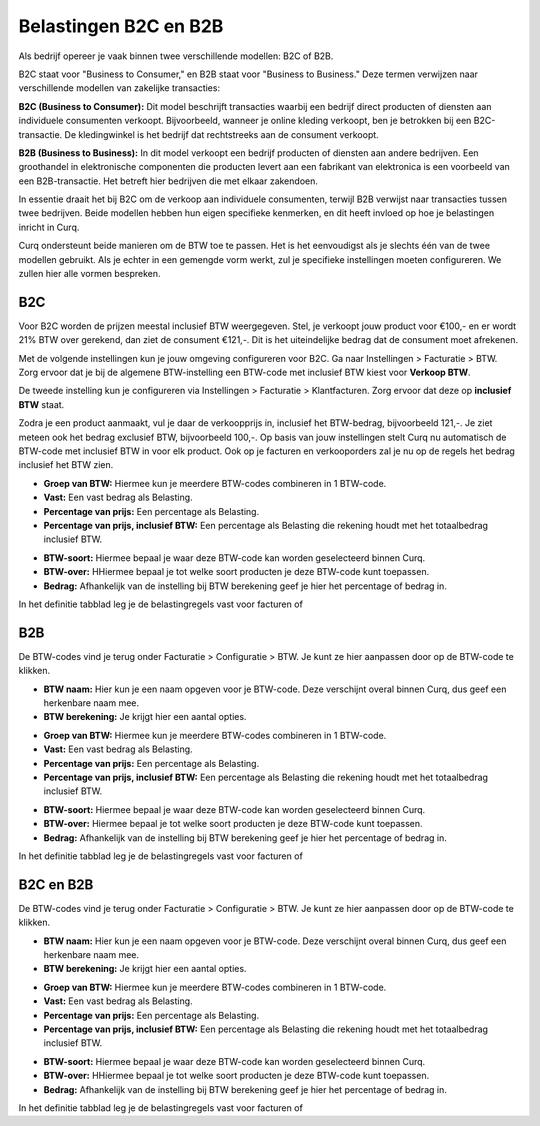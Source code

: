 Belastingen B2C en B2B
======================

Als bedrijf opereer je vaak binnen twee verschillende modellen: B2C of B2B.

B2C staat voor "Business to Consumer," en B2B staat voor "Business to Business." Deze termen verwijzen naar verschillende modellen van zakelijke transacties:

**B2C (Business to Consumer):**
Dit model beschrijft transacties waarbij een bedrijf direct producten of diensten aan individuele consumenten verkoopt. Bijvoorbeeld, wanneer je online kleding verkoopt, ben je betrokken bij een B2C-transactie. De kledingwinkel is het bedrijf dat rechtstreeks aan de consument verkoopt.

**B2B (Business to Business):**
In dit model verkoopt een bedrijf producten of diensten aan andere bedrijven. Een groothandel in elektronische componenten die producten levert aan een fabrikant van elektronica is een voorbeeld van een B2B-transactie. Het betreft hier bedrijven die met elkaar zakendoen.

In essentie draait het bij B2C om de verkoop aan individuele consumenten, terwijl B2B verwijst naar transacties tussen twee bedrijven. Beide modellen hebben hun eigen specifieke kenmerken, en dit heeft invloed op hoe je belastingen inricht in Curq.

Curq ondersteunt beide manieren om de BTW toe te passen. Het is het eenvoudigst als je slechts één van de twee modellen gebruikt. Als je echter in een gemengde vorm werkt, zul je specifieke instellingen moeten configureren. We zullen hier alle vormen bespreken.

B2C
---
Voor B2C worden de prijzen meestal inclusief BTW weergegeven. Stel, je verkoopt jouw product voor €100,- en er wordt 21% BTW over gerekend, dan ziet de consument €121,-. Dit is het uiteindelijke bedrag dat de consument moet afrekenen.

Met de volgende instellingen kun je jouw omgeving configureren voor B2C. Ga naar Instellingen > Facturatie > BTW. Zorg ervoor dat je bij de algemene BTW-instelling een BTW-code met inclusief BTW kiest voor **Verkoop BTW**.

.. image:: Boekhouding/belastingen_b2c_b2b001.png

De tweede instelling kun je configureren via Instellingen > Facturatie > Klantfacturen. Zorg ervoor dat deze op **inclusief BTW** staat.

.. image:: Boekhouding/belastingen_b2c_b2b002.png

Zodra je een product aanmaakt, vul je daar de verkoopprijs in, inclusief het BTW-bedrag, bijvoorbeeld 121,-. Je ziet meteen ook het bedrag exclusief BTW, bijvoorbeeld 100,-. Op basis van jouw instellingen stelt Curq nu automatisch de BTW-code met inclusief BTW in voor elk product.
Ook op je facturen en verkooporders zal je nu op de regels het bedrag inclusief het BTW zien.

.. image:: Boekhouding/belastingen_b2c_b2b003.png

* **Groep van BTW:** Hiermee kun je meerdere BTW-codes combineren in 1 BTW-code.
* **Vast:** Een vast bedrag als Belasting.
* **Percentage van prijs:** Een percentage als Belasting.
* **Percentage van prijs, inclusief BTW:** Een percentage als Belasting die rekening houdt met het totaalbedrag inclusief BTW.

- **BTW-soort:** Hiermee bepaal je waar deze BTW-code kan worden geselecteerd binnen Curq.
- **BTW-over:** HHiermee bepaal je tot welke soort producten je deze BTW-code kunt toepassen.
- **Bedrag:** Afhankelijk van de instelling bij BTW berekening geef je hier het percentage of bedrag in.

.. image:: Boekhouding/belastingen_b2c_b2b001.png

In het definitie tabblad leg je de belastingregels vast voor facturen of 

B2B
---

De BTW-codes vind je terug onder Facturatie > Configuratie > BTW. Je kunt ze hier aanpassen door op de BTW-code te klikken.

.. image:: Boekhouding/belastingen_b2c_b2b001.png

- **BTW naam:** Hier kun je een naam opgeven voor je BTW-code. Deze verschijnt overal binnen Curq, dus geef een herkenbare naam mee.

- **BTW berekening:** Je krijgt hier een aantal opties.

* **Groep van BTW:** Hiermee kun je meerdere BTW-codes combineren in 1 BTW-code.
* **Vast:** Een vast bedrag als Belasting.
* **Percentage van prijs:** Een percentage als Belasting.
* **Percentage van prijs, inclusief BTW:** Een percentage als Belasting die rekening houdt met het totaalbedrag inclusief BTW.

- **BTW-soort:** Hiermee bepaal je waar deze BTW-code kan worden geselecteerd binnen Curq.
- **BTW-over:** Hiermee bepaal je tot welke soort producten je deze BTW-code kunt toepassen.
- **Bedrag:** Afhankelijk van de instelling bij BTW berekening geef je hier het percentage of bedrag in.

.. image:: Boekhouding/belastingen_b2c_b2b001.png

In het definitie tabblad leg je de belastingregels vast voor facturen of 

B2C en B2B
----------

De BTW-codes vind je terug onder Facturatie > Configuratie > BTW. Je kunt ze hier aanpassen door op de BTW-code te klikken.

.. image:: Boekhouding/belastingen_b2c_b2b001.png

- **BTW naam:** Hier kun je een naam opgeven voor je BTW-code. Deze verschijnt overal binnen Curq, dus geef een herkenbare naam mee.

- **BTW berekening:** Je krijgt hier een aantal opties.

* **Groep van BTW:** Hiermee kun je meerdere BTW-codes combineren in 1 BTW-code.
* **Vast:** Een vast bedrag als Belasting.
* **Percentage van prijs:** Een percentage als Belasting.
* **Percentage van prijs, inclusief BTW:** Een percentage als Belasting die rekening houdt met het totaalbedrag inclusief BTW.

- **BTW-soort:** Hiermee bepaal je waar deze BTW-code kan worden geselecteerd binnen Curq.
- **BTW-over:** HHiermee bepaal je tot welke soort producten je deze BTW-code kunt toepassen.
- **Bedrag:** Afhankelijk van de instelling bij BTW berekening geef je hier het percentage of bedrag in.

.. image:: Boekhouding/belastingen_b2c_b2b001.png

In het definitie tabblad leg je de belastingregels vast voor facturen of 